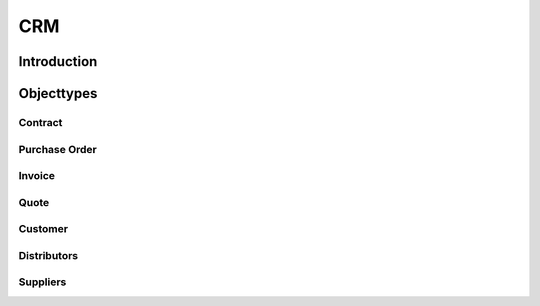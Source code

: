 .. highlight:: rst

CRM
===

Introduction
------------

Objecttypes
-----------

Contract
^^^^^^^^

Purchase Order
^^^^^^^^^^^^^^

Invoice
^^^^^^^

Quote
^^^^^

Customer
^^^^^^^^

Distributors
^^^^^^^^^^^^

Suppliers
^^^^^^^^^

